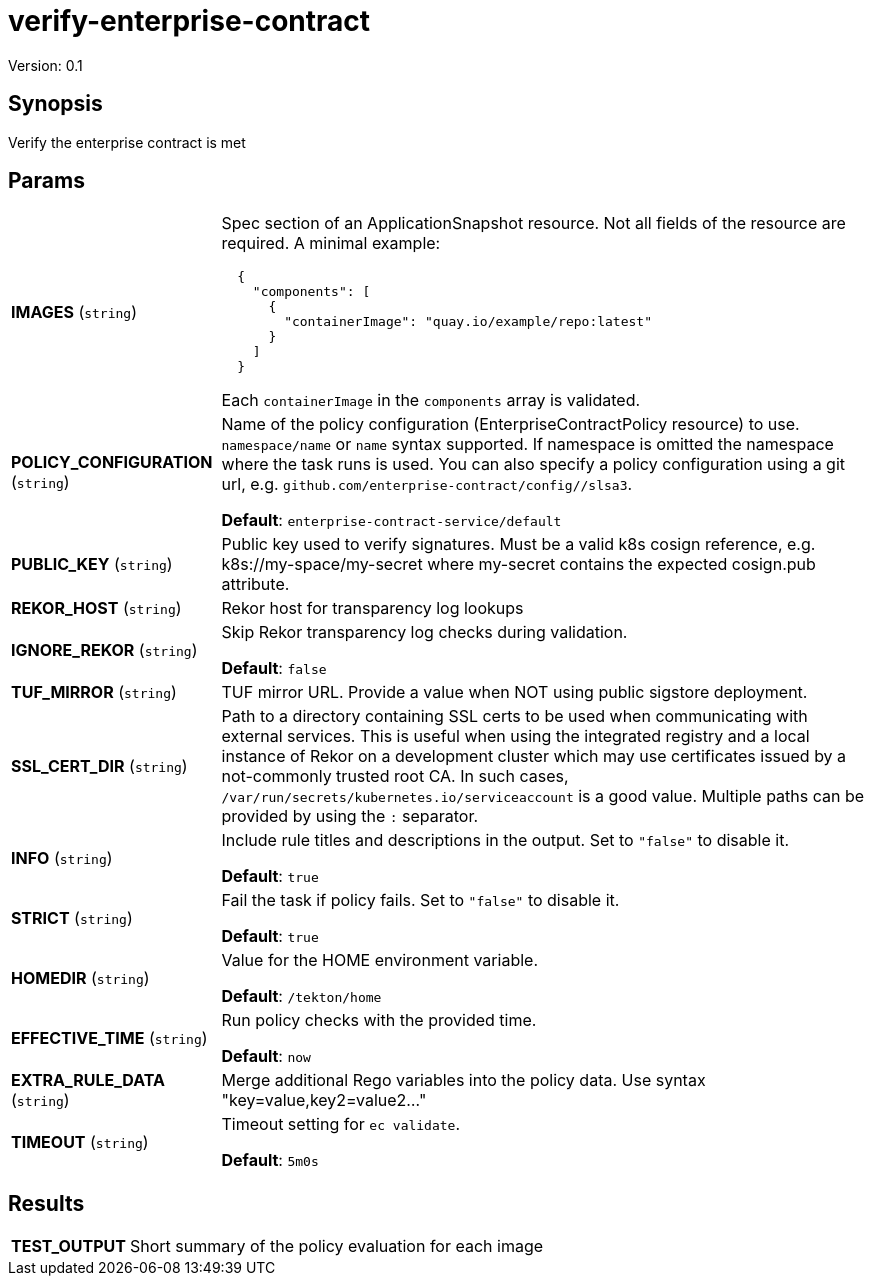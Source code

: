= verify-enterprise-contract

Version: 0.1

== Synopsis

Verify the enterprise contract is met

== Params
[horizontal]

*IMAGES* (`string`):: Spec section of an ApplicationSnapshot resource. Not all fields of the
resource are required. A minimal example:
+
```json
  {
    "components": [
      {
        "containerImage": "quay.io/example/repo:latest"
      }
    ]
  }
```
+
Each `containerImage` in the `components` array is validated.

*POLICY_CONFIGURATION* (`string`):: Name of the policy configuration (EnterpriseContractPolicy
resource) to use. `namespace/name` or `name` syntax supported. If
namespace is omitted the namespace where the task runs is used.
You can also specify a policy configuration using a git url, e.g.
`github.com/enterprise-contract/config//slsa3`.

+
*Default*: `enterprise-contract-service/default`
*PUBLIC_KEY* (`string`):: Public key used to verify signatures. Must be a valid k8s cosign reference, e.g. k8s://my-space/my-secret where my-secret contains the expected cosign.pub attribute.
*REKOR_HOST* (`string`):: Rekor host for transparency log lookups
*IGNORE_REKOR* (`string`):: Skip Rekor transparency log checks during validation.
+
*Default*: `false`
*TUF_MIRROR* (`string`):: TUF mirror URL. Provide a value when NOT using public sigstore deployment.
*SSL_CERT_DIR* (`string`):: Path to a directory containing SSL certs to be used when communicating
with external services. This is useful when using the integrated registry
and a local instance of Rekor on a development cluster which may use
certificates issued by a not-commonly trusted root CA. In such cases,
`/var/run/secrets/kubernetes.io/serviceaccount` is a good value. Multiple
paths can be provided by using the `:` separator.

*INFO* (`string`):: Include rule titles and descriptions in the output. Set to `"false"` to disable it.
+
*Default*: `true`
*STRICT* (`string`):: Fail the task if policy fails. Set to `"false"` to disable it.
+
*Default*: `true`
*HOMEDIR* (`string`):: Value for the HOME environment variable.
+
*Default*: `/tekton/home`
*EFFECTIVE_TIME* (`string`):: Run policy checks with the provided time.
+
*Default*: `now`
*EXTRA_RULE_DATA* (`string`):: Merge additional Rego variables into the policy data. Use syntax "key=value,key2=value2..."
*TIMEOUT* (`string`):: Timeout setting for `ec validate`.
+
*Default*: `5m0s`

== Results

[horizontal]
*TEST_OUTPUT*:: Short summary of the policy evaluation for each image
